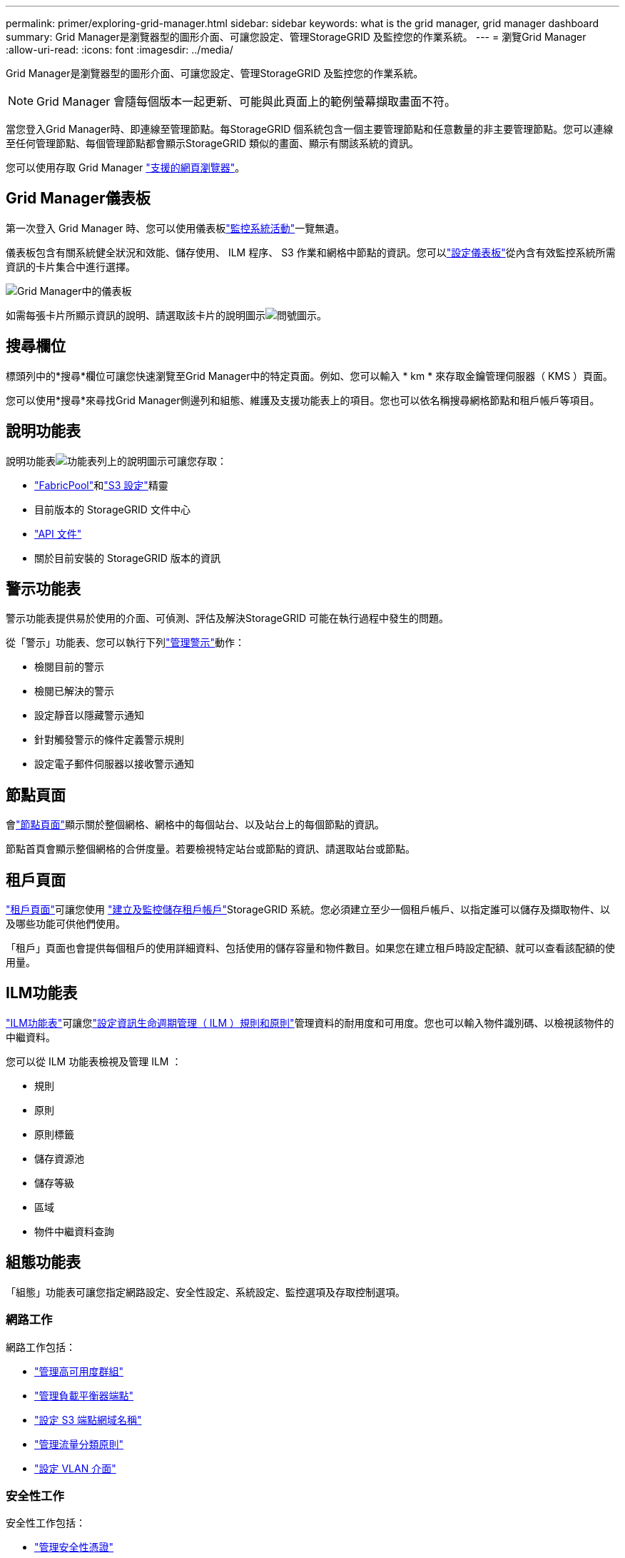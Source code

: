 ---
permalink: primer/exploring-grid-manager.html 
sidebar: sidebar 
keywords: what is the grid manager, grid manager dashboard 
summary: Grid Manager是瀏覽器型的圖形介面、可讓您設定、管理StorageGRID 及監控您的作業系統。 
---
= 瀏覽Grid Manager
:allow-uri-read: 
:icons: font
:imagesdir: ../media/


[role="lead"]
Grid Manager是瀏覽器型的圖形介面、可讓您設定、管理StorageGRID 及監控您的作業系統。


NOTE: Grid Manager 會隨每個版本一起更新、可能與此頁面上的範例螢幕擷取畫面不符。

當您登入Grid Manager時、即連線至管理節點。每StorageGRID 個系統包含一個主要管理節點和任意數量的非主要管理節點。您可以連線至任何管理節點、每個管理節點都會顯示StorageGRID 類似的畫面、顯示有關該系統的資訊。

您可以使用存取 Grid Manager link:../admin/web-browser-requirements.html["支援的網頁瀏覽器"]。



== Grid Manager儀表板

第一次登入 Grid Manager 時、您可以使用儀表板link:../monitor/viewing-dashboard.html["監控系統活動"]一覽無遺。

儀表板包含有關系統健全狀況和效能、儲存使用、 ILM 程序、 S3 作業和網格中節點的資訊。您可以link:../monitor/viewing-dashboard.html["設定儀表板"]從內含有效監控系統所需資訊的卡片集合中進行選擇。

image::../media/grid_manager_dashboard_and_menu.png[Grid Manager中的儀表板]

如需每張卡片所顯示資訊的說明、請選取該卡片的說明圖示image:../media/icon_nms_question.png["問號圖示"]。



== 搜尋欄位

標頭列中的*搜尋*欄位可讓您快速瀏覽至Grid Manager中的特定頁面。例如、您可以輸入 * km * 來存取金鑰管理伺服器（ KMS ）頁面。

您可以使用*搜尋*來尋找Grid Manager側邊列和組態、維護及支援功能表上的項目。您也可以依名稱搜尋網格節點和租戶帳戶等項目。



== 說明功能表

說明功能表image:../media/icon-help-menu-bar.png["功能表列上的說明圖示"]可讓您存取：

* link:../fabricpool/use-fabricpool-setup-wizard.html["FabricPool"]和link:../admin/use-s3-setup-wizard.html["S3 設定"]精靈
* 目前版本的 StorageGRID 文件中心
* link:../admin/using-grid-management-api.html["API 文件"]
* 關於目前安裝的 StorageGRID 版本的資訊




== 警示功能表

警示功能表提供易於使用的介面、可偵測、評估及解決StorageGRID 可能在執行過程中發生的問題。

從「警示」功能表、您可以執行下列link:../monitor/managing-alerts.html["管理警示"]動作：

* 檢閱目前的警示
* 檢閱已解決的警示
* 設定靜音以隱藏警示通知
* 針對觸發警示的條件定義警示規則
* 設定電子郵件伺服器以接收警示通知




== 節點頁面

會link:../monitor/viewing-nodes-page.html["節點頁面"]顯示關於整個網格、網格中的每個站台、以及站台上的每個節點的資訊。

節點首頁會顯示整個網格的合併度量。若要檢視特定站台或節點的資訊、請選取站台或節點。



== 租戶頁面

link:../admin/managing-tenants.html["租戶頁面"]可讓您使用 link:../tenant/index.html["建立及監控儲存租戶帳戶"]StorageGRID 系統。您必須建立至少一個租戶帳戶、以指定誰可以儲存及擷取物件、以及哪些功能可供他們使用。

「租戶」頁面也會提供每個租戶的使用詳細資料、包括使用的儲存容量和物件數目。如果您在建立租戶時設定配額、就可以查看該配額的使用量。



== ILM功能表

link:using-information-lifecycle-management.html["ILM功能表"]可讓您link:../ilm/index.html["設定資訊生命週期管理（ ILM ）規則和原則"]管理資料的耐用度和可用度。您也可以輸入物件識別碼、以檢視該物件的中繼資料。

您可以從 ILM 功能表檢視及管理 ILM ：

* 規則
* 原則
* 原則標籤
* 儲存資源池
* 儲存等級
* 區域
* 物件中繼資料查詢




== 組態功能表

「組態」功能表可讓您指定網路設定、安全性設定、系統設定、監控選項及存取控制選項。



=== 網路工作

網路工作包括：

* link:../admin/managing-high-availability-groups.html["管理高可用度群組"]
* link:../admin/managing-load-balancing.html["管理負載平衡器端點"]
* link:../admin/configuring-s3-api-endpoint-domain-names.html["設定 S3 端點網域名稱"]
* link:../admin/managing-traffic-classification-policies.html["管理流量分類原則"]
* link:../admin/configure-vlan-interfaces.html["設定 VLAN 介面"]




=== 安全性工作

安全性工作包括：

* link:../admin/using-storagegrid-security-certificates.html["管理安全性憑證"]
* link:../admin/manage-firewall-controls.html["管理內部防火牆控制"]
* link:../admin/kms-configuring.html["設定金鑰管理伺服器"]
* 設定安全性設定，包括link:../admin/manage-tls-ssh-policy.html["TLS 和 SSH 原則"]、link:../admin/changing-network-options-object-encryption.html["網路和物件安全選項"]和link:../admin/changing-browser-session-timeout-interface.html["介面安全性設定"]。
* 設定或的設定link:../admin/configuring-storage-proxy-settings.html["儲存代理伺服器"]link:../admin/configuring-admin-proxy-settings.html["管理 Proxy"]




=== 系統工作

系統工作包括：

* 用於link:../admin/grid-federation-overview.html["網格同盟"]複製租戶帳戶資訊、並在兩個 StorageGRID 系統之間複寫物件資料。
* 或者、啟用link:../admin/configuring-stored-object-compression.html["壓縮儲存的物件"]選項。
* link:../ilm/managing-objects-with-s3-object-lock.html["管理 S3 物件鎖定"]
* 瞭解和等儲存設定link:../admin/what-object-segmentation-is.html["物件分割"]link:../admin/what-storage-volume-watermarks-are.html["儲存Volume浮點"]。
* link:../ilm/manage-erasure-coding-profiles.html["管理銷毀編碼設定檔"]。




=== 監控工作

監控工作包括：

* link:../monitor/configure-audit-messages.html["設定稽核訊息和記錄目的地"]
* link:../monitor/using-snmp-monitoring.html["使用SNMP監控"]




=== 存取控制工作

存取控制工作包括：

* link:../admin/managing-admin-groups.html["管理管理群組"]
* link:../admin/managing-users.html["管理管理員使用者"]
* 變更link:../admin/changing-provisioning-passphrase.html["資源配置複雜密碼"]或link:../admin/change-node-console-password.html["節點主控台密碼"]
* link:../admin/using-identity-federation.html["使用身分識別聯盟"]
* link:../admin/how-sso-works.html["設定SSO 功能"]




== 維護功能表

「維護」功能表可讓您執行維護工作、系統維護和網路維護。



=== 工作

維護工作包括：

* link:../maintain/decommission-procedure.html["取消委任作業"] 移除未使用的網格節點和站台
* link:../expand/index.html["擴充作業"]新增網格節點和站台
* link:../maintain/warnings-and-considerations-for-grid-node-recovery.html["網格節點還原程序"]更換故障節點並還原資料
* link:../maintain/rename-grid-site-node-overview.html["重新命名程序"]可更改網格、站點和節點的顯示名稱
* link:../troubleshoot/verifying-object-integrity.html["物件存在檢查作業"]驗證物件資料是否存在（雖然不是正確的）
* 執行link:../maintain/rolling-reboot-procedure.html["循環重新開機"]以重新啟動多個網格節點
* link:../maintain/restoring-volume.html["Volume 還原作業"]




=== 系統

您可以執行的系統維護工作包括：

* link:../admin/viewing-storagegrid-license-information.html["檢視StorageGRID 功能介紹資訊"]或link:../admin/updating-storagegrid-license-information.html["更新授權資訊"]
* 產生及下載link:../maintain/downloading-recovery-package.html["恢復套件"]
* 在選定設備上執行 StorageGRID 軟體更新、包括軟體升級、 Hotfix 及 SANtricity OS 軟體更新
+
** link:../upgrade/index.html["升級程序"]
** link:../maintain/storagegrid-hotfix-procedure.html["修復程序"]
** https://docs.netapp.com/us-en/storagegrid-appliances/sg6000/upgrading-santricity-os-on-storage-controllers-using-grid-manager-sg6000.html["使用 Grid Manager 升級 SG6000 儲存控制器上的 SANtricity OS"^]
** https://docs.netapp.com/us-en/storagegrid-appliances/sg5700/upgrading-santricity-os-on-storage-controllers-using-grid-manager-sg5700.html["使用 Grid Manager 升級 SG5700 儲存控制器上的 SANtricity OS"^]






=== 網路

您可以執行的網路維護工作包括：

* link:../maintain/configuring-dns-servers.html["設定DNS伺服器"]
* link:../maintain/updating-subnets-for-grid-network.html["正在更新 Grid Network 子網路"]
* link:../maintain/configuring-ntp-servers.html["管理 NTP 伺服器"]




== 支援功能表

「支援」功能表提供的選項可協助技術支援人員分析及疑難排解您的系統。



=== 工具

從「支援」功能表的「工具」區段、您可以：

* link:../admin/configure-autosupport-grid-manager.html["設定AutoSupport 功能"]
* link:../monitor/running-diagnostics.html["執行診斷"] 位於網格的目前狀態
* link:../monitor/viewing-grid-topology-tree.html["存取 Grid 拓撲樹狀結構"]可查看網格節點、服務和屬性的詳細信息
* link:../monitor/collecting-log-files-and-system-data.html["收集記錄檔和系統資料"]
* link:../monitor/reviewing-support-metrics.html["檢視支援指標"]
+

NOTE: * Metrics *選項提供的工具、是專供技術支援使用。這些工具中的某些功能和功能表項目是刻意無法運作的。





=== 警示（舊版）

舊版警示的相關資訊已從此文件版本中移除。請參閱 https://docs.netapp.com/us-en/storagegrid-118/monitor/managing-alerts-and-alarms.html["管理警示和警示（ StorageGRID 11.8 文件）"^]。



=== 其他

從「支援」功能表的其他區段、您可以：

* 管理link:../admin/manage-link-costs.html["連結成本"]
* 檢視link:../admin/viewing-notification-status-and-queues.html["網路管理系統（NMS）"]項目
* 管理link:../admin/what-storage-volume-watermarks-are.html["儲存浮水印"]

